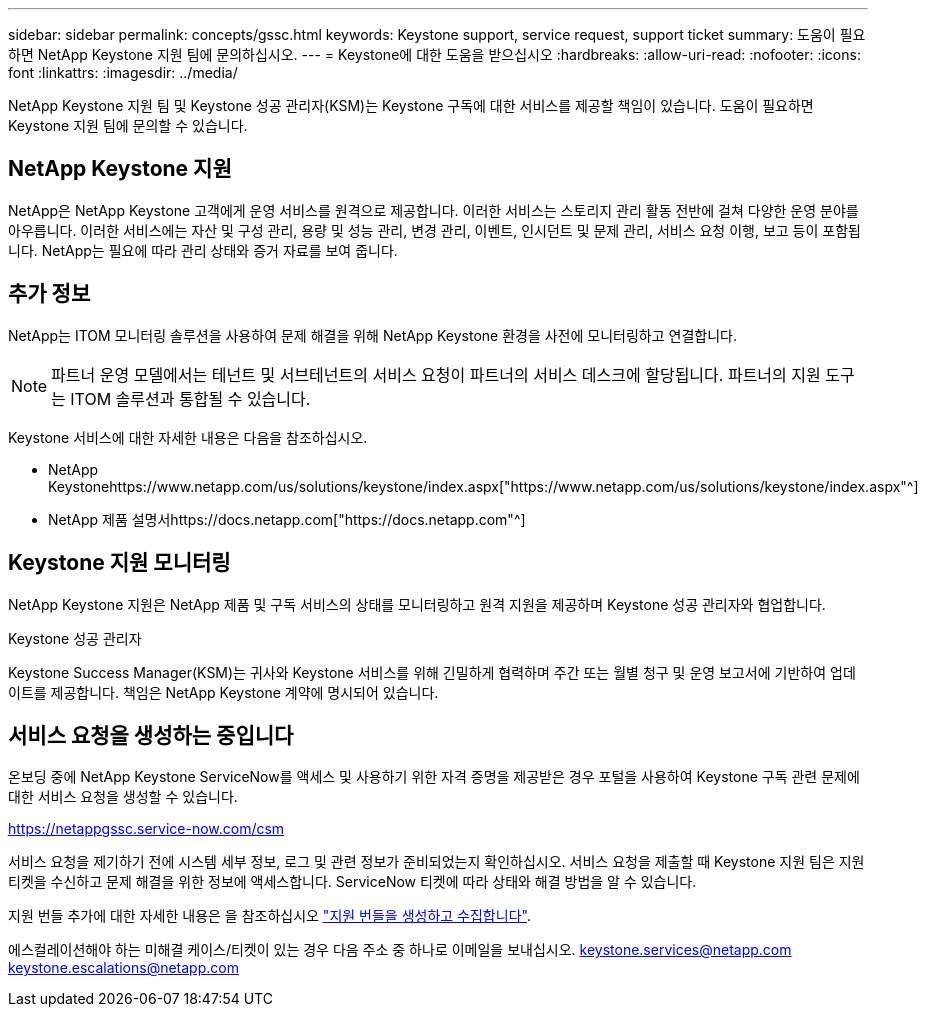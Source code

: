 ---
sidebar: sidebar 
permalink: concepts/gssc.html 
keywords: Keystone support, service request, support ticket 
summary: 도움이 필요하면 NetApp Keystone 지원 팀에 문의하십시오. 
---
= Keystone에 대한 도움을 받으십시오
:hardbreaks:
:allow-uri-read: 
:nofooter: 
:icons: font
:linkattrs: 
:imagesdir: ../media/


[role="lead"]
NetApp Keystone 지원 팀 및 Keystone 성공 관리자(KSM)는 Keystone 구독에 대한 서비스를 제공할 책임이 있습니다. 도움이 필요하면 Keystone 지원 팀에 문의할 수 있습니다.



== NetApp Keystone 지원

NetApp은 NetApp Keystone 고객에게 운영 서비스를 원격으로 제공합니다. 이러한 서비스는 스토리지 관리 활동 전반에 걸쳐 다양한 운영 분야를 아우릅니다. 이러한 서비스에는 자산 및 구성 관리, 용량 및 성능 관리, 변경 관리, 이벤트, 인시던트 및 문제 관리, 서비스 요청 이행, 보고 등이 포함됩니다. NetApp는 필요에 따라 관리 상태와 증거 자료를 보여 줍니다.



== 추가 정보

NetApp는 ITOM 모니터링 솔루션을 사용하여 문제 해결을 위해 NetApp Keystone 환경을 사전에 모니터링하고 연결합니다.


NOTE: 파트너 운영 모델에서는 테넌트 및 서브테넌트의 서비스 요청이 파트너의 서비스 데스크에 할당됩니다. 파트너의 지원 도구는 ITOM 솔루션과 통합될 수 있습니다.

Keystone 서비스에 대한 자세한 내용은 다음을 참조하십시오.

* NetApp Keystonehttps://www.netapp.com/us/solutions/keystone/index.aspx["https://www.netapp.com/us/solutions/keystone/index.aspx"^]
* NetApp 제품 설명서https://docs.netapp.com["https://docs.netapp.com"^]




== Keystone 지원 모니터링

NetApp Keystone 지원은 NetApp 제품 및 구독 서비스의 상태를 모니터링하고 원격 지원을 제공하며 Keystone 성공 관리자와 협업합니다.

.Keystone 성공 관리자
Keystone Success Manager(KSM)는 귀사와 Keystone 서비스를 위해 긴밀하게 협력하며 주간 또는 월별 청구 및 운영 보고서에 기반하여 업데이트를 제공합니다. 책임은 NetApp Keystone 계약에 명시되어 있습니다.



== 서비스 요청을 생성하는 중입니다

온보딩 중에 NetApp Keystone ServiceNow를 액세스 및 사용하기 위한 자격 증명을 제공받은 경우 포털을 사용하여 Keystone 구독 관련 문제에 대한 서비스 요청을 생성할 수 있습니다.

https://netappgssc.service-now.com/csm[]

서비스 요청을 제기하기 전에 시스템 세부 정보, 로그 및 관련 정보가 준비되었는지 확인하십시오. 서비스 요청을 제출할 때 Keystone 지원 팀은 지원 티켓을 수신하고 문제 해결을 위한 정보에 액세스합니다. ServiceNow 티켓에 따라 상태와 해결 방법을 알 수 있습니다.

지원 번들 추가에 대한 자세한 내용은 을 참조하십시오 link:../installation/monitor-health.html["지원 번들을 생성하고 수집합니다"].

에스컬레이션해야 하는 미해결 케이스/티켓이 있는 경우 다음 주소 중 하나로 이메일을 보내십시오. keystone.services@netapp.com keystone.escalations@netapp.com
